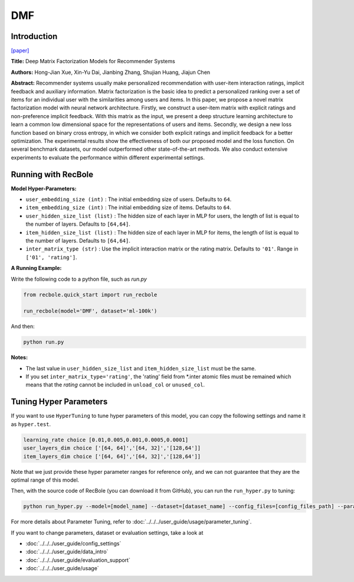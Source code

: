 DMF
===========

Introduction
---------------------

`[paper] <https://www.ijcai.org/Proceedings/2017/447>`_

**Title:** Deep Matrix Factorization Models for Recommender Systems

**Authors:** Hong-Jian Xue, Xin-Yu Dai, Jianbing Zhang, Shujian Huang, Jiajun Chen

**Abstract:** Recommender systems usually make personalized recommendation with user-item interaction ratings, implicit feedback and auxiliary information. Matrix factorization is the basic idea to predict a personalized ranking over a set of items for an individual user with the similarities among users and items. In this paper, we propose a novel matrix factorization model with neural network architecture. Firstly, we construct a user-item matrix with explicit ratings and non-preference implicit feedback. With this matrix as the input, we present a deep structure learning architecture to learn a common low dimensional space for the representations of users and items. Secondly, we design a new loss function based on binary cross entropy, in which we consider both explicit ratings and implicit feedback for a better optimization. The experimental results show the effectiveness of both our proposed model and the loss function. On several benchmark datasets, our model outperformed other state-of-the-art methods. We also conduct extensive experiments to evaluate the performance within different experimental settings.

.. image:: ../../../asset/dmf.jpg
    :width: 500
    :align: center

Running with RecBole
-------------------------

**Model Hyper-Parameters:**

- ``user_embedding_size (int)`` : The initial embedding size of users. Defaults to ``64``.
- ``item_embedding_size (int)`` : The initial embedding size of items. Defaults to ``64``.
- ``user_hidden_size_list (list)`` : The hidden size of each layer in MLP for users, the length of list is equal to the number of layers. Defaults to ``[64,64]``.
- ``item_hidden_size_list (list)`` : The hidden size of each layer in MLP for items, the length of list is equal to the number of layers. Defaults to ``[64,64]``.
- ``inter_matrix_type (str)`` : Use the implicit interaction matrix or the rating matrix. Defaults to ``'01'``. Range in ``['01', 'rating']``.


**A Running Example:**

Write the following code to a python file, such as `run.py`

.. code:: python

   from recbole.quick_start import run_recbole

   run_recbole(model='DMF', dataset='ml-100k')

And then:

.. code:: bash

   python run.py

**Notes:**

- The last value in ``user_hidden_size_list`` and ``item_hidden_size_list`` must be the same.

- If you set ``inter_matrix_type='rating'``, the 'rating' field from \*.inter atomic files must be remained
  which means that the `rating` cannot be included in ``unload_col`` or ``unused_col``.

Tuning Hyper Parameters
-------------------------

If you want to use ``HyperTuning`` to tune hyper parameters of this model, you can copy the following settings and name it as ``hyper.test``.

.. code:: bash

   learning_rate choice [0.01,0.005,0.001,0.0005,0.0001]
   user_layers_dim choice ['[64, 64]','[64, 32]','[128,64']] 
   item_layers_dim choice ['[64, 64]','[64, 32]','[128,64']]

Note that we just provide these hyper parameter ranges for reference only, and we can not guarantee that they are the optimal range of this model.

Then, with the source code of RecBole (you can download it from GitHub), you can run the ``run_hyper.py`` to tuning:

.. code:: bash

	python run_hyper.py --model=[model_name] --dataset=[dataset_name] --config_files=[config_files_path] --params_file=hyper.test

For more details about Parameter Tuning, refer to :doc:`../../../user_guide/usage/parameter_tuning`.


If you want to change parameters, dataset or evaluation settings, take a look at

- :doc:`../../../user_guide/config_settings`
- :doc:`../../../user_guide/data_intro`
- :doc:`../../../user_guide/evaluation_support`
- :doc:`../../../user_guide/usage`